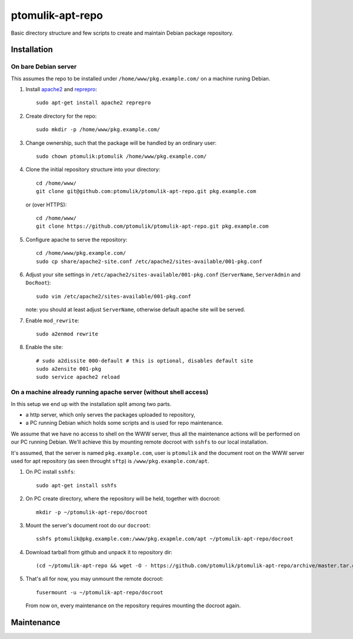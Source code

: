 ptomulik-apt-repo
=================

Basic directory structure and few scripts to create and maintain Debian package
repository.


Installation
------------

On bare Debian server
`````````````````````

This assumes the repo to be installed under ``/home/www/pkg.example.com/`` on
a machine runing Debian.

1. Install apache2_ and reprepro_::

      sudo apt-get install apache2 reprepro

2. Create directory for the repo::

      sudo mkdir -p /home/www/pkg.example.com/

3. Change ownership, such that the package will be handled by an ordinary
   user::

      sudo chown ptomulik:ptomulik /home/www/pkg.example.com/

4. Clone the initial repository structure into your directory::

      cd /home/www/
      git clone git@github.com:ptomulik/ptomulik-apt-repo.git pkg.example.com

   or (over HTTPS)::

      cd /home/www/
      git clone https://github.com/ptomulik/ptomulik-apt-repo.git pkg.example.com

5. Configure apache to serve the repository::

      cd /home/www/pkg.example.com/
      sudo cp share/apache2-site.conf /etc/apache2/sites-available/001-pkg.conf

6. Adjust your site settings in ``/etc/apache2/sites-available/001-pkg.conf``
   (``ServerName``, ``ServerAdmin`` and ``DocRoot``)::

      sudo vim /etc/apache2/sites-available/001-pkg.conf

   note: you should at least adjust ``ServerName``, otherwise default apache
   site will be served.

7. Enable ``mod_rewrite``::

      sudo a2enmod rewrite

8. Enable the site::

      # sudo a2dissite 000-default # this is optional, disables default site
      sudo a2ensite 001-pkg
      sudo service apache2 reload


On a machine already running apache server (without shell access)
`````````````````````````````````````````````````````````````````

In this setup we end up with the installation split among two parts.

- a http server, which only serves the packages uploaded to repository,
- a PC running Debian which holds some scripts and is used for repo maintenance.

We assume that we have no access to shell on the WWW server, thus all the
maintenance actions will be performed on our PC running Debian. We'll achieve
this by mounting remote docroot with ``sshfs`` to our local installation.

It's assumed, that the server is named ``pkg.example.com``, user is
``ptomulik`` and the document root on the WWW server used for apt repository
(as seen throught ``sftp``) is ``/www/pkg.example.com/apt``.

1. On PC install ``sshfs``::

      sudo apt-get install sshfs

2. On PC create directory, where the repository will be held, together with
   docroot::

      mkdir -p ~/ptomulik-apt-repo/docroot

3. Mount the server's document root do our ``docroot``::

      sshfs ptomulik@pkg.example.com:/www/pkg.exapmle.com/apt ~/ptomulik-apt-repo/docroot

4. Download tarball from github and unpack it to repository dir::

      (cd ~/ptomulik-apt-repo && wget -O - https://github.com/ptomulik/ptomulik-apt-repo/archive/master.tar.gz | tar --strip-components 1 -zxf - )

5. That's all for now, you may unmount the remote docroot::

      fusermount -u ~/ptomulik-apt-repo/docroot

   From now on, every maintenance on the repository requires mounting the
   docroot again.

Maintenance
-----------

.. _apache2: http://httpd.apache.org/
.. _reprepro: http://mirrorer.alioth.debian.org/

